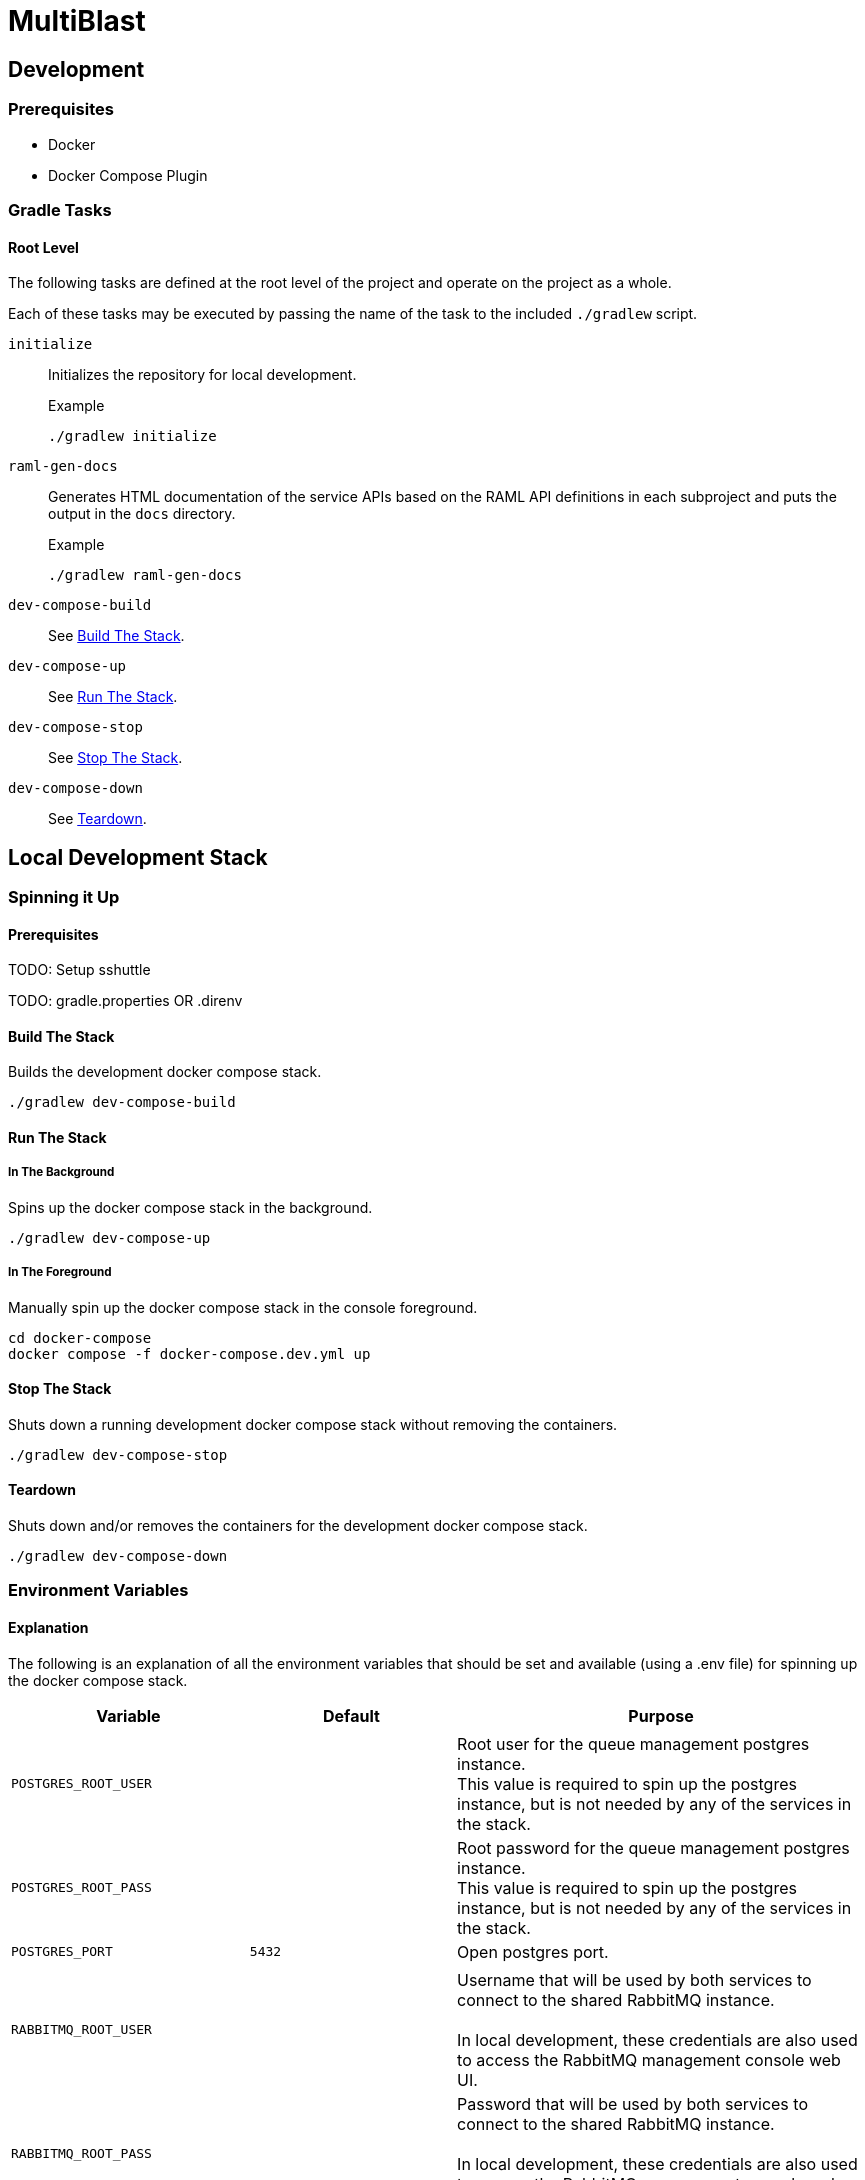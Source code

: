 = MultiBlast
:source-highlighter: highlightjs

== Development

=== Prerequisites

* Docker
* Docker Compose Plugin

=== Gradle Tasks

==== Root Level

The following tasks are defined at the root level of the project and operate on
the project as a whole.

Each of these tasks may be executed by passing the name of the task to the
included `./gradlew` script.

`initialize`::
Initializes the repository for local development.
+
.Example
[source, bash]
----
./gradlew initialize
----

`raml-gen-docs`::
Generates HTML documentation of the service APIs based on the RAML API
definitions in each subproject and puts the output in the `docs` directory.
+
.Example
[source, bash]
----
./gradlew raml-gen-docs
----

`dev-compose-build`::
See <<Build The Stack>>.

`dev-compose-up`::
See <<In The Background,Run The Stack>>.

`dev-compose-stop`::
See <<Stop The Stack>>.

`dev-compose-down`::
See <<Teardown>>.

== Local Development Stack

=== Spinning it Up

==== Prerequisites

TODO: Setup sshuttle

TODO: gradle.properties OR .direnv


==== Build The Stack

Builds the development docker compose stack.

[source, shell]
----
./gradlew dev-compose-build
----


==== Run The Stack


===== In The Background

Spins up the docker compose stack in the background.

[source, shell]
----
./gradlew dev-compose-up
----


===== In The Foreground

Manually spin up the docker compose stack in the console foreground.

[source, shell]
----
cd docker-compose
docker compose -f docker-compose.dev.yml up
----


==== Stop The Stack

Shuts down a running development docker compose stack without removing the
containers.

[source, shell]
----
./gradlew dev-compose-stop
----


==== Teardown

Shuts down and/or removes the containers for the development docker compose
stack.

[source, shell]
----
./gradlew dev-compose-down
----


=== Environment Variables


==== Explanation

The following is an explanation of all the environment variables that should be
set and available (using a .env file) for spinning up the docker compose stack.

[%header, cols="1m,1m,2"]
|===
| Variable | Default | Purpose

3+|

| POSTGRES_ROOT_USER
|
| Root user for the queue management postgres instance. +
This value is required to spin up the postgres instance, but is not needed by
any of the services in the stack.

| POSTGRES_ROOT_PASS
|
| Root password for the queue management postgres instance. +
This value is required to spin up the postgres instance, but is not needed by
any of the services in the stack.

| POSTGRES_PORT
| 5432
| Open postgres port.

3+|

| RABBITMQ_ROOT_USER
|
| Username that will be used by both services to connect to the shared RabbitMQ
instance. +
 +
In local development, these credentials are also used to access the RabbitMQ
management console web UI.

| RABBITMQ_ROOT_PASS
|
| Password that will be used by both services to connect to the shared RabbitMQ
instance. +
 +
In local development, these credentials are also used to access the RabbitMQ
management console web UI.

| RABBITMQ_PORT
| 5672
| Open RabbitMQ port.

3+|

| MINIO_ROOT_USER
|
| Root username for the local dev minio instance. +
 +
This username is also used to access the MinIO console web UI.


| MINIO_ROOT_PASS
|
| Root password for the local dev minio instance. +
 +
This password is also used to access the MinIO console web UI.

| MINIO_PORT
| 9000
| Open S3 API port.

3+|

| QUERY_SERVICE_PG_USER
|
| Username used by the blast query service to connect to its database in the
shared queue management postgres instance.

| QUERY_SERVICE_PG_PASS
|
| Password used by the blast query service to connect to its database in the
shared queue management postgres instance.

| QUERY_SERVICE_PG_DB_NAME
|
| Name of the blast query service's database in the shared queue management
postgres instance.

| QUERY_SERVICE_PG_POOL_SIZE
| 10
| Max number of open database connections to hold onto for the shared postgres
instance.

| QUERY_SERVICE_S3_BUCKET
|
| Name of the S3 bucket that will be created and used by the query service.

| QUERY_SERVICE_QUEUE_POOL_SIZE
| 5
| Size of the worker pool used by the job queue in the blast query service.

3+|

| REPORT_SERVICE_PG_USER
|
| Username used by the blast report service to connect to its database in the
shared queue management postgres instance.

| REPORT_SERVICE_PG_PASS
|
| Password used by the blast report service to connect to its database in the
shared queue management postgres instance.

| REPORT_SERVICE_PG_DB_NAME
|
| Name of the blast report service's database in the shared queue management
postgres instance.

| REPORT_SERVICE_PG_POOL_SIZE
| 10
| Max number of open database connections to hold onto for the shared postgres
instance.

| REPORT_SERVICE_S3_BUCKET
|
| Name of the S3 bucket that will be created and used by the report service.

| REPORT_SERVICE_QUEUE_POOL_SIZE
| 5
| Size of the worker pool used by the job queue in the blast report service.

3+|

| JOB_CACHE_TIMEOUT_DAYS
| 30
| Number of days job data will be kept in the S3 cache before being pruned.

|===

==== Example `.env` Contents

[source, shell]
----
POSTGRES_ROOT_USER=rootuser
POSTGRES_ROOT_PASS=rootpass
POSTGRES_PORT=5432

RABBITMQ_ROOT_USER=rabbitmquser
RABBITMQ_ROOT_PASS=rabbitmqpass
RABBITMQ_PORT=5672

MINIO_ROOT_USER=miniouser
MINIO_ROOT_PASS=miniopass
MINIO_PORT=9000

JOB_CACHE_TIMEOUT_DAYS=30

QUERY_SERVICE_PG_USER=queryuser
QUERY_SERVICE_PG_PASS=querypass
QUERY_SERVICE_PG_DB_NAME=querydb
QUERY_SERVICE_PG_POOL_SIZE=10

QUERY_SERVICE_S3_BUCKET=querybucket

QUERY_SERVICE_QUEUE_POOL_SIZE=5

REPORT_SERVICE_PG_USER=reportuser
REPORT_SERVICE_PG_PASS=reportpass
REPORT_SERVICE_PG_DB_NAME=reportdb
REPORT_SERVICE_PG_POOL_SIZE=10

REPORT_SERVICE_S3_BUCKET=reportbucket

REPORT_SERVICE_QUEUE_POOL_SIZE=5
----

=== Exposed Ports

[%header, cols="1m,2"]
|===
| Port | Purpose
| 5432 | Queue management postgres access.
| 8080 | Query service API
| 8081 | Report service API
| 9000 | MinIO S3 API Access
| 9001 | MinIO management console
| 9002 | RabbitMQ management console
|===